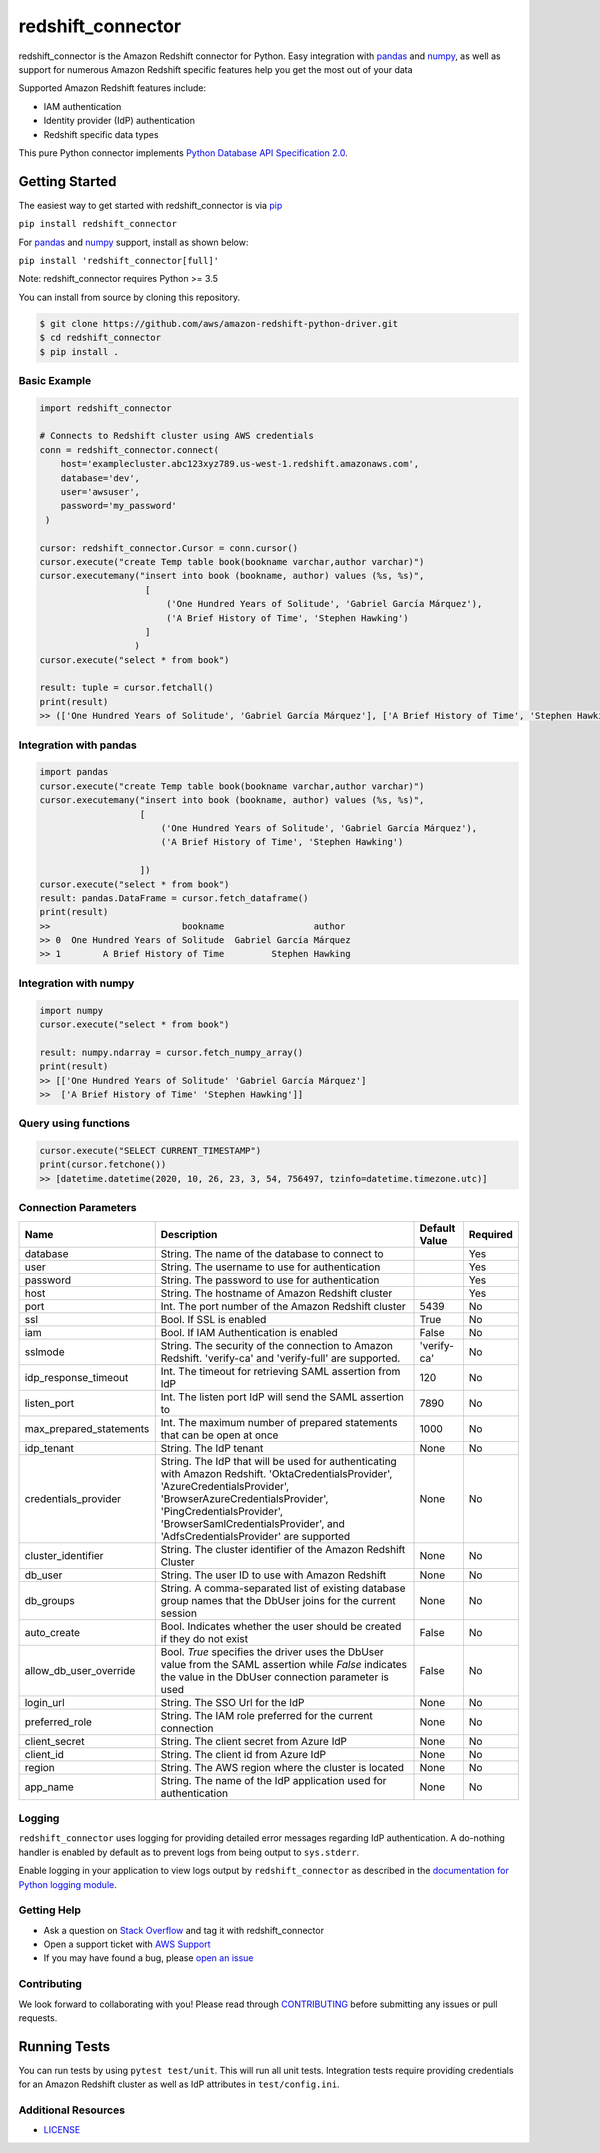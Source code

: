 =======================================================
redshift_connector
=======================================================

redshift_connector is the Amazon Redshift connector for
Python. Easy integration with `pandas <https://github.com/pandas-dev/pandas>`_ and `numpy <https://github.com/numpy/numpy>`_, as well as support for numerous Amazon Redshift specific features help you get the most out of your data

Supported Amazon Redshift features include:

- IAM authentication
- Identity provider (IdP) authentication
- Redshift specific data types


This pure Python connector implements `Python Database API Specification 2.0 <https://www.python.org/dev/peps/pep-0249/>`_.


Getting Started
---------------
The easiest way to get started with redshift_connector is via `pip <https://pip.pypa.io/en/stable/>`_

``pip install redshift_connector``

For `pandas <https://github.com/pandas-dev/pandas>`_ and `numpy <https://github.com/numpy/numpy>`_ support, install as shown below:

``pip install 'redshift_connector[full]'``

Note: redshift_connector requires Python >= 3.5


You can install from source by cloning this repository.

.. code-block:: sh

    $ git clone https://github.com/aws/amazon-redshift-python-driver.git
    $ cd redshift_connector
    $ pip install .

Basic Example
~~~~~~~~~~~~~
.. code-block:: python

    import redshift_connector

    # Connects to Redshift cluster using AWS credentials
    conn = redshift_connector.connect(
        host='examplecluster.abc123xyz789.us-west-1.redshift.amazonaws.com',
        database='dev',
        user='awsuser',
        password='my_password'
     )

    cursor: redshift_connector.Cursor = conn.cursor()
    cursor.execute("create Temp table book(bookname varchar,author‎ varchar)")
    cursor.executemany("insert into book (bookname, author‎) values (%s, %s)",
                        [
                            ('One Hundred Years of Solitude', 'Gabriel García Márquez'),
                            ('A Brief History of Time', 'Stephen Hawking')
                        ]
                      )
    cursor.execute("select * from book")

    result: tuple = cursor.fetchall()
    print(result)
    >> (['One Hundred Years of Solitude', 'Gabriel García Márquez'], ['A Brief History of Time', 'Stephen Hawking'])


Integration with pandas
~~~~~~~~~~~~~~~~~~~~~~~
.. code-block:: python

    import pandas
    cursor.execute("create Temp table book(bookname varchar,author‎ varchar)")
    cursor.executemany("insert into book (bookname, author‎) values (%s, %s)",
                       [
                           ('One Hundred Years of Solitude', 'Gabriel García Márquez'),
                           ('A Brief History of Time', 'Stephen Hawking')

                       ])
    cursor.execute("select * from book")
    result: pandas.DataFrame = cursor.fetch_dataframe()
    print(result)
    >>                         bookname                 author‎
    >> 0  One Hundred Years of Solitude  Gabriel García Márquez
    >> 1        A Brief History of Time         Stephen Hawking


Integration with numpy
~~~~~~~~~~~~~~~~~~~~~~

.. code-block:: python

    import numpy
    cursor.execute("select * from book")

    result: numpy.ndarray = cursor.fetch_numpy_array()
    print(result)
    >> [['One Hundred Years of Solitude' 'Gabriel García Márquez']
    >>  ['A Brief History of Time' 'Stephen Hawking']]

Query using functions
~~~~~~~~~~~~~~~~~~~~~
.. code-block:: python

    cursor.execute("SELECT CURRENT_TIMESTAMP")
    print(cursor.fetchone())
    >> [datetime.datetime(2020, 10, 26, 23, 3, 54, 756497, tzinfo=datetime.timezone.utc)]


Connection Parameters
~~~~~~~~~~~~~~~~~~~~~
+-------------------------+--------------------------------------------------------------------------------------------+---------------+----------+
| Name                    | Description                                                                                | Default Value | Required |
+=========================+============================================================================================+===============+==========+
| database                | String. The name of the database to connect to                                             |               | Yes      |
+-------------------------+--------------------------------------------------------------------------------------------+---------------+----------+
| user                    | String. The username to use for authentication                                             |               | Yes      |
+-------------------------+--------------------------------------------------------------------------------------------+---------------+----------+
| password                | String. The password to use for authentication                                             |               | Yes      |
+-------------------------+--------------------------------------------------------------------------------------------+---------------+----------+
| host                    | String. The hostname of Amazon Redshift cluster                                            |               | Yes      |
+-------------------------+--------------------------------------------------------------------------------------------+---------------+----------+
| port                    | Int. The port number of the Amazon Redshift cluster                                        | 5439          | No       |
+-------------------------+--------------------------------------------------------------------------------------------+---------------+----------+
| ssl                     | Bool. If SSL is enabled                                                                    | True          | No       |
+-------------------------+--------------------------------------------------------------------------------------------+---------------+----------+
| iam                     | Bool. If IAM Authentication is enabled                                                     | False         | No       |
+-------------------------+--------------------------------------------------------------------------------------------+---------------+----------+
| sslmode                 | String. The security of the connection to Amazon Redshift.                                 | 'verify-ca'   | No       |
|                         | 'verify-ca' and 'verify-full' are supported.                                               |               |          |
+-------------------------+--------------------------------------------------------------------------------------------+---------------+----------+
| idp_response_timeout    | Int. The timeout for retrieving SAML assertion from IdP                                    | 120           | No       |
+-------------------------+--------------------------------------------------------------------------------------------+---------------+----------+
| listen_port             | Int. The listen port IdP will send the SAML assertion to                                   | 7890          | No       |
+-------------------------+--------------------------------------------------------------------------------------------+---------------+----------+
| max_prepared_statements | Int. The maximum number of prepared statements that can be open at once                    | 1000          | No       |
+-------------------------+--------------------------------------------------------------------------------------------+---------------+----------+
| idp_tenant              | String. The IdP tenant                                                                     | None          | No       |
+-------------------------+--------------------------------------------------------------------------------------------+---------------+----------+
| credentials_provider    | String. The IdP that will be used for authenticating with Amazon Redshift.                 | None          | No       |
|                         | 'OktaCredentialsProvider', 'AzureCredentialsProvider', 'BrowserAzureCredentialsProvider',  |               |          |
|                         | 'PingCredentialsProvider', 'BrowserSamlCredentialsProvider', and 'AdfsCredentialsProvider' |               |          |
|                         | are supported                                                                              |               |          |
+-------------------------+--------------------------------------------------------------------------------------------+---------------+----------+
| cluster_identifier      | String. The cluster identifier of the Amazon Redshift Cluster                              | None          | No       |
+-------------------------+--------------------------------------------------------------------------------------------+---------------+----------+
| db_user                 | String. The user ID to use with Amazon Redshift                                            | None          | No       |
+-------------------------+--------------------------------------------------------------------------------------------+---------------+----------+
| db_groups               | String. A comma-separated list of existing database group names that the DbUser joins for  | None          | No       |
|                         | the current session                                                                        |               |          |
+-------------------------+--------------------------------------------------------------------------------------------+---------------+----------+
| auto_create             | Bool. Indicates whether the user should be created if they do not exist                    | False         | No       |
+-------------------------+--------------------------------------------------------------------------------------------+---------------+----------+
| allow_db_user_override  | Bool. `True` specifies the driver uses the DbUser value from the SAML assertion while      | False         | No       |
|                         | `False` indicates the value in the DbUser connection parameter is used                     |               |          |
+-------------------------+--------------------------------------------------------------------------------------------+---------------+----------+
| login_url               | String. The SSO Url for the IdP                                                            | None          | No       |
+-------------------------+--------------------------------------------------------------------------------------------+---------------+----------+
| preferred_role          | String. The IAM role preferred for the current connection                                  | None          | No       |
+-------------------------+--------------------------------------------------------------------------------------------+---------------+----------+
| client_secret           | String. The client secret from Azure IdP                                                   | None          | No       |
+-------------------------+--------------------------------------------------------------------------------------------+---------------+----------+
| client_id               | String. The client id from Azure IdP                                                       | None          | No       |
+-------------------------+--------------------------------------------------------------------------------------------+---------------+----------+
| region                  | String. The AWS region where the cluster is located                                        | None          | No       |
+-------------------------+--------------------------------------------------------------------------------------------+---------------+----------+
| app_name                | String. The name of the IdP application used for authentication                            | None          | No       |
+-------------------------+--------------------------------------------------------------------------------------------+---------------+----------+

Logging
~~~~~~~~~~~~
``redshift_connector`` uses logging for providing detailed error messages regarding IdP authentication. A do-nothing handler is enabled by default as to prevent logs from being output to ``sys.stderr``.

Enable logging in your application to view logs output by ``redshift_connector`` as described in
the `documentation for Python logging module <https://docs.python.org/3/library/logging.html#/>`_.

Getting Help
~~~~~~~~~~~~
- Ask a question on `Stack Overflow <https://stackoverflow.com/>`_ and tag it with redshift_connector
- Open a support ticket with `AWS Support <https://console.aws.amazon.com/support/home#/>`_
- If you may have found a bug, please `open an issue <https://github.com/aws/amazon-redshift-python-driver/issues/new>`_

Contributing
~~~~~~~~~~~~
We look forward to collaborating with you! Please read through  `CONTRIBUTING <https://github.com/aws/amazon-redshift-python-driver/blob/master/CONTRIBUTING.md#Reporting-Bugs/Feature-Requests>`_ before submitting any issues or pull requests.

Running Tests
-------------
You can run tests by using ``pytest test/unit``. This will run all unit tests. Integration tests require providing credentials for an Amazon Redshift cluster as well as IdP attributes in ``test/config.ini``.

Additional Resources
~~~~~~~~~~~~~~~~~~~~
- `LICENSE <https://github.com/aws/amazon-redshift-python-driver/blob/master/LICENSE>`_
